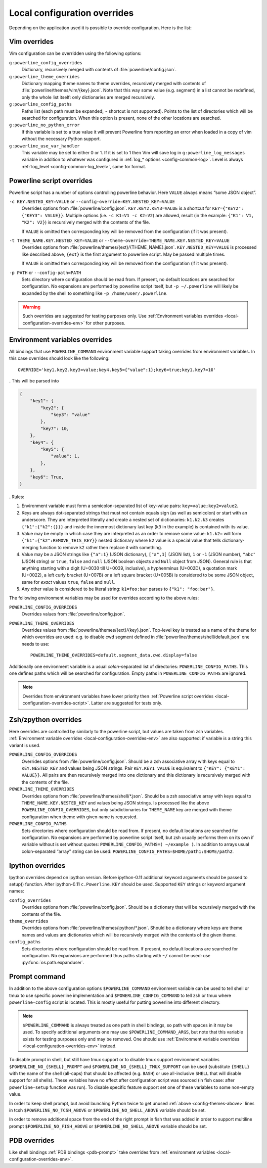 .. _local-configuration-overrides:

*****************************
Local configuration overrides
*****************************

Depending on the application used it is possible to override configuration. Here 
is the list:

Vim overrides
=============

Vim configuration can be overridden using the following options:

``g:powerline_config_overrides``
    Dictionary, recursively merged with contents of 
    :file:`powerline/config.json`.

``g:powerline_theme_overrides``
    Dictionary mapping theme names to theme overrides, recursively merged with 
    contents of :file:`powerline/themes/vim/{key}.json`. Note that this way some 
    value (e.g. segment) in a list cannot be redefined, only the whole list 
    itself: only dictionaries are merged recursively.

``g:powerline_config_paths``
    Paths list (each path must be expanded, ``~`` shortcut is not supported). 
    Points to the list of directories which will be searched for configuration. 
    When this option is present, none of the other locations are searched.

``g:powerline_no_python_error``
    If this variable is set to a true value it will prevent Powerline from reporting 
    an error when loaded in a copy of vim without the necessary Python support.

``g:powerline_use_var_handler``
    This variable may be set to either 0 or 1. If it is set to 1 then Vim will 
    save log in ``g:powerline_log_messages`` variable in addition to whatever 
    was configured in :ref:`log_* options <config-common-log>`. Level is always 
    :ref:`log_level <config-common-log_level>`, same for format.

.. _local-configuration-overrides-script:

Powerline script overrides
==========================

Powerline script has a number of options controlling powerline behavior. Here 
``VALUE`` always means “some JSON object”.

``-c KEY.NESTED_KEY=VALUE`` or ``--config-override=KEY.NESTED_KEY=VALUE``
    Overrides options from :file:`powerline/config.json`. 
    ``KEY.KEY2.KEY3=VALUE`` is a shortcut for ``KEY={"KEY2": {"KEY3": VALUE}}``. 
    Multiple options (i.e. ``-c K1=V1 -c K2=V2``) are allowed, result (in the 
    example: ``{"K1": V1, "K2": V2}``) is recursively merged with the contents 
    of the file.

    If ``VALUE`` is omitted then corresponding key will be removed from the 
    configuration (if it was present).

``-t THEME_NAME.KEY.NESTED_KEY=VALUE`` or ``--theme-override=THEME_NAME.KEY.NESTED_KEY=VALUE``
    Overrides options from :file:`powerline/themes/{ext}/{THEME_NAME}.json`. 
    ``KEY.NESTED_KEY=VALUE`` is processed like described above, ``{ext}`` is the 
    first argument to powerline script. May be passed multiple times.

    If ``VALUE`` is omitted then corresponding key will be removed from the 
    configuration (if it was present).

``-p PATH`` or ``--config-path=PATH``
    Sets directory where configuration should be read from. If present, no 
    default locations are searched for configuration. No expansions are 
    performed by powerline script itself, but ``-p ~/.powerline`` will likely be 
    expanded by the shell to something like ``-p /home/user/.powerline``.

.. warning::
    Such overrides are suggested for testing purposes only. Use 
    :ref:`Environment variables overrides <local-configuration-overrides-env>` 
    for other purposes.

.. _local-configuration-overrides-env:

Environment variables overrides
===============================

All bindings that use ``POWERLINE_COMMAND`` environment variable support taking 
overrides from environment variables. In this case overrides should look like 
the following::

    OVERRIDE='key1.key2.key3=value;key4.key5={"value":1};key6=true;key1.key7=10'

. This will be parsed into

.. code-block:: Python

    {
        "key1": {
            "key2": {
                "key3": "value"
            },
            "key7": 10,
        },
        "key4": {
            "key5": {
                "value": 1,
            },
        },
        "key6": True,
    }

. Rules:

#. Environment variable must form a semicolon-separated list of key-value pairs: 
   ``key=value;key2=value2``.
#. Keys are always dot-separated strings that must not contain equals sign (as 
   well as semicolon) or start with an underscore. They are interpreted 
   literally and create a nested set of dictionaries: ``k1.k2.k3`` creates 
   ``{"k1":{"k2":{}}}`` and inside the innermost dictionary last key (``k3`` in 
   the example) is contained with its value.
#. Value may be empty in which case they are interpreted as an order to remove 
   some value: ``k1.k2=`` will form ``{"k1":{"k2":REMOVE_THIS_KEY}}`` nested 
   dictionary where ``k2`` value is a special value that tells 
   dictionary-merging function to remove ``k2`` rather then replace it with 
   something.
#. Value may be a JSON strings like ``{"a":1}`` (JSON dictionary), ``["a",1]`` 
   (JSON list), ``1`` or ``-1`` (JSON number), ``"abc"`` (JSON string) or 
   ``true``, ``false`` and ``null`` (JSON boolean objects and ``Null`` object 
   from JSON). General rule is that anything starting with a digit (U+0030 till 
   U+0039, inclusive), a hyphenminus (U+002D), a quotation mark (U+0022), a left 
   curly bracket (U+007B) or a left square bracket (U+005B) is considered to be 
   some JSON object, same for *exact* values ``true``, ``false`` and ``null``.
#. Any other value is considered to be literal string: ``k1=foo:bar`` parses to 
   ``{"k1": "foo:bar"}``.

The following environment variables may be used for overrides according to the 
above rules:

``POWERLINE_CONFIG_OVERRIDES``
    Overrides values from :file:`powerline/config.json`.

``POWERLINE_THEME_OVERRIDES``
    Overrides values from :file:`powerline/themes/{ext}/{key}.json`. Top-level 
    key is treated as a name of the theme for which overrides are used: e.g. to 
    disable cwd segment defined in :file:`powerline/themes/shell/default.json` 
    one needs to use::

        POWERLINE_THEME_OVERRIDES=default.segment_data.cwd.display=false

Additionally one environment variable is a usual *colon*-separated list of 
directories: ``POWERLINE_CONFIG_PATHS``. This one defines paths which will be 
searched for configuration. Empty paths in ``POWERLINE_CONFIG_PATHS`` are 
ignored.

.. note::
    Overrides from environment variables have lower priority then 
    :ref:`Powerline script overrides <local-configuration-overrides-script>`. 
    Latter are suggested for tests only.

Zsh/zpython overrides
=====================

Here overrides are controlled by similarly to the powerline script, but values 
are taken from zsh variables. :ref:`Environment variable overrides 
<local-configuration-overrides-env>` are also supported: if variable is a string 
this variant is used.

``POWERLINE_CONFIG_OVERRIDES``
    Overrides options from :file:`powerline/config.json`. Should be a zsh 
    associative array with keys equal to ``KEY.NESTED_KEY`` and values being 
    JSON strings. Pair ``KEY.KEY1 VALUE`` is equivalent to ``{"KEY": {"KEY1": 
    VALUE}}``. All pairs are then recursively merged into one dictionary and 
    this dictionary is recursively merged with the contents of the file.

``POWERLINE_THEME_OVERRIDES``
    Overrides options from :file:`powerline/themes/shell/*.json`. Should be 
    a zsh associative array with keys equal to ``THEME_NAME.KEY.NESTED_KEY`` and 
    values being JSON strings. Is processed like the above 
    ``POWERLINE_CONFIG_OVERRIDES``, but only subdictionaries for ``THEME_NAME`` 
    key are merged with theme configuration when theme with given name is 
    requested.

``POWERLINE_CONFIG_PATHS``
    Sets directories where configuration should be read from. If present, no 
    default locations are searched for configuration. No expansions are 
    performed by powerline script itself, but zsh usually performs them on its 
    own if variable without is set without quotes: ``POWERLINE_CONFIG_PATHS=( 
    ~/example )``. In addition to arrays usual colon-separated “array” string 
    can be used: ``POWERLINE_CONFIG_PATHS=$HOME/path1:$HOME/path2``.

Ipython overrides
=================

Ipython overrides depend on ipython version. Before ipython-0.11 additional 
keyword arguments should be passed to setup() function. After ipython-0.11 
``c.Powerline.KEY`` should be used. Supported ``KEY`` strings or keyword 
argument names:

``config_overrides``
    Overrides options from :file:`powerline/config.json`. Should be a dictionary 
    that will be recursively merged with the contents of the file.

``theme_overrides``
    Overrides options from :file:`powerline/themes/ipython/*.json`. Should be 
    a dictionary where keys are theme names and values are dictionaries which 
    will be recursively merged with the contents of the given theme.

``config_paths``
    Sets directories where configuration should be read from. If present, no 
    default locations are searched for configuration. No expansions are 
    performed thus paths starting with ``~/`` cannot be used: use 
    :py:func:`os.path.expanduser`.

Prompt command
==============

In addition to the above configuration options ``$POWERLINE_COMMAND`` 
environment variable can be used to tell shell or tmux to use specific powerline 
implementation and ``$POWERLINE_CONFIG_COMMAND`` to tell zsh or tmux where 
``powerline-config`` script is located. This is mostly useful for putting 
powerline into different directory.

.. note::

    ``$POWERLINE_COMMAND`` is always treated as one path in shell bindings, so 
    path with spaces in it may be used. To specify additional arguments one may 
    use ``$POWERLINE_COMMAND_ARGS``, but note that this variable exists for 
    testing purposes only and may be removed. One should use :ref:`Environment 
    variable overrides <local-configuration-overrides-env>` instead.

To disable prompt in shell, but still have tmux support or to disable tmux 
support environment variables ``$POWERLINE_NO_{SHELL}_PROMPT`` and 
``$POWERLINE_NO_{SHELL}_TMUX_SUPPORT`` can be used (substitute ``{SHELL}`` with 
the name of the shell (all-caps) that should be affected (e.g. ``BASH``) or use 
all-inclusive ``SHELL`` that will disable support for all shells). These 
variables have no effect after configuration script was sourced (in fish case: 
after ``powerline-setup`` function was run). To disable specific feature support 
set one of these variables to some non-empty value.

In order to keep shell prompt, but avoid launching Python twice to get unused 
:ref:`above <config-themes-above>` lines in tcsh ``$POWERLINE_NO_TCSH_ABOVE`` or 
``$POWERLINE_NO_SHELL_ABOVE`` variable should be set.

In order to remove additional space from the end of the right prompt in fish 
that was added in order to support multiline prompt ``$POWERLINE_NO_FISH_ABOVE`` 
or ``$POWERLINE_NO_SHELL_ABOVE`` variable should be set.

PDB overrides
=============

Like shell bindings :ref:`PDB bindings <pdb-prompt>` take overrides from 
:ref:`environment variables <local-configuration-overrides-env>`.
